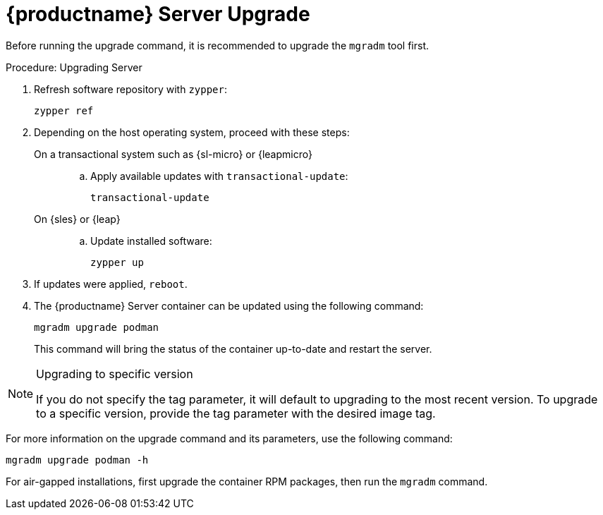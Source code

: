 = {productname} Server Upgrade

// FIXME: Shouldn't we better say:
//        "... to upgrade the host operating system first."
//        or, maybe:
//        "... to upgrade the host operating system and especially the
//         [literal]``mgradm`` tool first."

Before running the upgrade command, it is recommended to upgrade the [literal]``mgradm`` tool first.

.Procedure: Upgrading Server
. Refresh software repository with [command]``zypper``:

+

[source,shell]
----
zypper ref
----

. Depending on the host operating system, proceed with these steps:

+

On a transactional system such as {sl-micro} or {leapmicro}::

+

--

.. Apply available updates with [command]``transactional-update``:

+

[source,shell]
----
transactional-update
----

--


On {sles} or {leap}::

+

--

.. Update installed software:

+

[source,shell]
----
zypper up
----

--

+

. If updates were applied, [literal]``reboot``.


. The {productname} Server container can be updated using the following command:

+

[source,shell]
----
mgradm upgrade podman
----

+

This command will bring the status of the container up-to-date and restart the server.



.Upgrading to specific version
[NOTE]
====
If you do not specify the tag parameter, it will default to upgrading to the most recent version.
To upgrade to a specific version, provide the tag parameter with the desired image tag.
====

For more information on the upgrade command and its parameters, use the following command:

----
mgradm upgrade podman -h
----


For air-gapped installations, first upgrade the container RPM packages, then run the [literal]``mgradm`` command.
